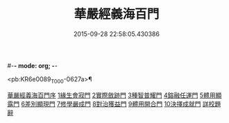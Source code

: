 #-*- mode: org; -*-
#+DATE: 2015-09-28 22:58:05.430386
#+TITLE: 華嚴經義海百門
#+PROPERTY: CBETA_ID T45n1875
#+PROPERTY: ID KR6e0089
#+PROPERTY: SOURCE Taisho Tripitaka Vol. 45, No. 1875
#+PROPERTY: VOL 45
#+PROPERTY: BASEEDITION T
#+PROPERTY: WITNESS CBETA

<pb:KR6e0089_T_000-0627a>¶

[[file:KR6e0089_001.txt::001-0627a6][華嚴經義海百門序]]
[[file:KR6e0089_001.txt::001-0627a26][1緣生會寂門]]
[[file:KR6e0089_001.txt::0628b8][2實際斂跡門]]
[[file:KR6e0089_001.txt::0629a26][3種智普耀門]]
[[file:KR6e0089_001.txt::0630a22][4鎔融任運門]]
[[file:KR6e0089_001.txt::0631a21][5體用顯露門]]
[[file:KR6e0089_001.txt::0632a7][6差別顯現門]]
[[file:KR6e0089_001.txt::0633a8][7修學嚴成門]]
[[file:KR6e0089_001.txt::0633c26][8對治獲益門]]
[[file:KR6e0089_001.txt::0634c12][9體用開合門]]
[[file:KR6e0089_001.txt::0635b25][10決擇成就門]]
[[file:KR6e0089_001.txt::0636c3][詳校題辭]]
